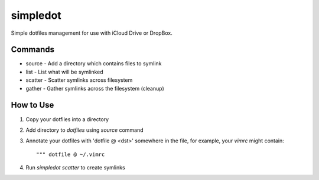 =========
simpledot
=========

Simple dotfiles management for use with iCloud Drive or DropBox.

Commands
========

* source - Add a directory which contains files to symlink
* list - List what will be symlinked
* scatter - Scatter symlinks across filesystem
* gather - Gather symlinks across the filesystem (cleanup)


How to Use
==========

1) Copy your dotfiles into a directory

2) Add directory to `dotfiles` using `source` command

3) Annotate your dotfiles with 'dotfile @ <dst>' somewhere in the file,
   for example, your `vimrc` might contain::

    """ dotfile @ ~/.vimrc

4) Run `simpledot scatter` to create symlinks

